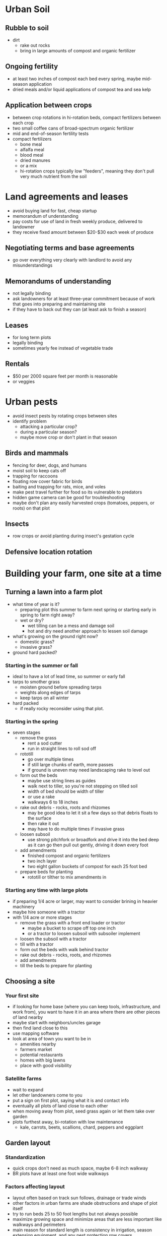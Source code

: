* Urban Soil
** Rubble to soil
   - dirt
     - rake out rocks
     - bring in large amounts of compost and organic fertilizer
** Ongoing fertility
   - at least two inches of compost each bed every spring, maybe mid-season application
   - dried meals and/or liquid applications of compost tea and sea kelp
** Application between crops
   - between crop rotations in hi-rotation beds, compact fertilizers between
     each crop
   - two small coffee cans of broad-spectrum organic fertilizer
   - mid and end-of-season fertility tests
   - compact fertilizers
     - bone meal
     - alfalfa meal
     - blood meal
     - dried manures
     - or a mix
     - hi-rotation crops typically low "feeders", meaning they don't pull very
       much nutrient from the soil
* Land agreements and leases
  - avoid buying land for fast, cheap startup
  - memorandum of understanding
  - pay costs for use of land in fresh weekly produce, delivered to landowner
  - they receive fixed amount between $20-$30 each week of produce
** Negotiating terms and base agreements
   - go over everything very clearly with landlord to avoid any misunderstandings
** Memorandums of understanding
   - not legally binding
   - ask landowners for at least three-year commitment because of work that goes
     into preparing and maintaining site
   - if they have to back out they can (at least ask to finish a season)
** Leases
   - for long term plots
   - legally binding
   - sometimes yearly fee instead of vegetable trade
** Rentals
   - $50 per 2000 square feet per month is reasonable
   - or veggies
* Urban pests 
  - avoid insect pests by rotating crops between sites
  - identify problem
    - attacking a particular crop?
    - during a particular season?
    - maybe move crop or don't plant in that season
** Birds and mammals
   - fencing for deer, dogs, and humans
   - moist soil to keep cats off
   - trapping for raccoons
   - floating row cover fabric for birds
   - baiting and trapping for rats, mice, and voles
   - make pest travel further for food so its vulnerable to predators
   - hidden game camera can be good for troubleshooting
   - maybe don't plan any easily harvested crops (tomatoes, peppers, or roots)
     on that plot
** Insects
   - row crops or avoid planting during insect's gestation cycle
** Defensive location rotation
* Building your farm, one site at a time 
** Turning a lawn into a farm plot
   - what time of year is it?
     - preparing plot this summer to farm next spring or starting early in
       spring to farm right away?
     - wet or dry?
       - wet tilling can be a mess and damage soil
       - hot and dry need another approach to lessen soil damage
   - what's growing on the ground right now?
     - domestic grass?
     - invasive grass?
   - ground hard packed?
*** Starting in the summer or fall
    - ideal to have a lot of lead time, so summer or early fall
    - tarps to smother grass
      - moisten ground before spreading tarps
      - weights along edges of tarps
      - keep tarps on all winter
    - hard packed
      - if really rocky reconsider using that plot.
*** Starting in the spring
    - seven stages
      - remove the grass
        - rent a sod cutter
        - run in straight lines to roll sod off
      - rototill
        - go over multiple times
        - if still large chunks of earth, more passes
        - if ground is uneven may need landscaping rake to level out
      - form out the beds
        - maybe use string lines as guides
        - walk next to tiller, so you're not stepping on tilled soil
        - width of bed should be width of tiller
        - or use a rake
        - walkways 6 to 18 inches
      - rake out debris - rocks, roots and rhizomes
        - may be good idea to let it sit a few days so that debris floats to the
          surface 
        - then rake it out
        - may have to do multiple times if invasive grass
      - loosen subsoil
        - use strong pitchfork or broadfork and drive it into the bed deep as it can go then pull out gently, driving it down every foot
      - add amendments
        - finished compost and organic fertilizers
        - two inch layer
        - two eight gallon buckets of compost for each 25 foot bed
      - prepare beds for planting
        - rototill or tilther to mix amendments in
*** Starting any time with large plots
    - if preparing 1/4 acre or larger, may want to consider brining in heavier machinery
    - maybe hire someone with a tractor
    - with 1/4 acre or more stages
      - remove the grass with a front end loader or tractor
        - maybe a bucket to scrape off top one inch
        - or a tractor to loosen subsoil with subsoiler implement
      - loosen the subsoil with a tractor
      - till with a tractor
      - form out the beds with walk behind tractor
      - rake out debris - rocks, roots, and rhizomes
      - add amendments
      - till the beds to prepare for planting
** Choosing a site
*** Your first site
    - if looking for home base (where you can keep tools, infrastructure, and
      work from), you want to have it in an area where there are other pieces of
      land nearby
    - maybe start with neighbors/uncles garage
    - then find land close to this
    - use mapping software
    - look at area of town you want to be in
      - amenities nearby
      - farmers market
      - potential restaurants
      - homes with big lawns
      - place with good visibility
*** Satellite farms
    - wait to expand
    - let other landowners come to you
    - put a sign on first plot, saying what it is and contact info
    - eventually all plots of land close to each other
    - when moving away from plot, seed grass again or let them take over garden
    - plots furthest away, bi-rotation with low maintenance
      - kale, carrots, beets, scallions, chard, peppers and eggplant
** Garden layout
*** Standardization
    - quick crops don't need as much space, maybe 6-8 inch walkway
    - BR plots have at least one foot wide walkways
*** Factors affecting layout
    - layout often based on track sun follows, drainage or trade winds
    - other factors in urban farms are shade obstructions and shape of plot itself
    - try to run beds 25 to 50 foot lengths but not always possible
    - maximize growing space and minimize areas that are less important like
      walkways and perimeters
    - main reason for standard length is consistency in irrigation, season
      extension equipment, and any pest protection row covers
*** Sunlight and shade
    - critical when deciding how to configure layout
** The perimeter
*** Access points
    - how to get in and out of plot
    - fences, gates, existing walkways, hedges, trees and house location
    - make sure access points allow machine access (rototiller)
*** Sheet mulching
    - where long term tenure, sheet mulch perimeter with wood whicps
    - wood chips for free from some local arborists (in fall)
*** Landscape fabric
    -
